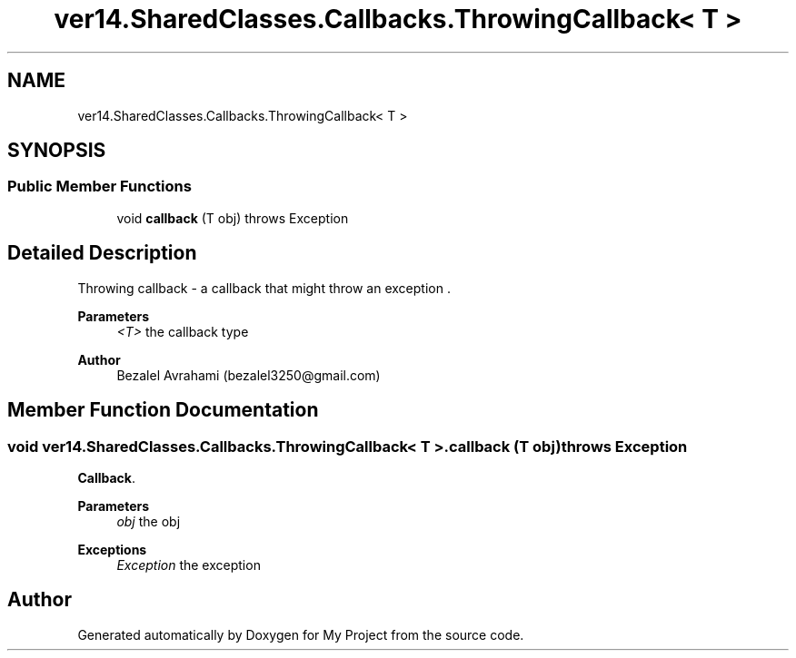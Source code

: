 .TH "ver14.SharedClasses.Callbacks.ThrowingCallback< T >" 3 "Sun Apr 24 2022" "My Project" \" -*- nroff -*-
.ad l
.nh
.SH NAME
ver14.SharedClasses.Callbacks.ThrowingCallback< T >
.SH SYNOPSIS
.br
.PP
.SS "Public Member Functions"

.in +1c
.ti -1c
.RI "void \fBcallback\fP (T obj)  throws Exception"
.br
.in -1c
.SH "Detailed Description"
.PP 
Throwing callback - a callback that might throw an exception \&.
.PP
\fBParameters\fP
.RS 4
\fI<T>\fP the callback type 
.RE
.PP
\fBAuthor\fP
.RS 4
Bezalel Avrahami (bezalel3250@gmail.com) 
.RE
.PP

.SH "Member Function Documentation"
.PP 
.SS "void \fBver14\&.SharedClasses\&.Callbacks\&.ThrowingCallback\fP< T >\&.callback (T obj) throws Exception"
\fBCallback\fP\&.
.PP
\fBParameters\fP
.RS 4
\fIobj\fP the obj 
.RE
.PP
\fBExceptions\fP
.RS 4
\fIException\fP the exception 
.RE
.PP


.SH "Author"
.PP 
Generated automatically by Doxygen for My Project from the source code\&.
